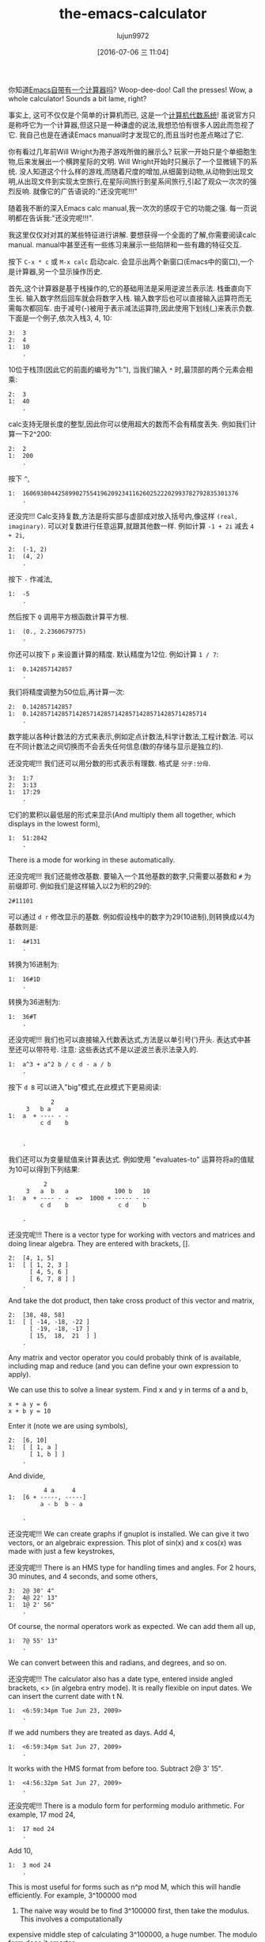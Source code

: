 #+TITLE: the-emacs-calculator
#+URL: http://nullprogram.com/blog/2009/06/23/                                                              
#+AUTHOR: lujun9972
#+CATEGORY: raw
#+DATE: [2016-07-06 三 11:04]
#+OPTIONS: ^:{}

你知道[[http://www.gnu.org/software/emacs/calc.html][Emacs自带有一个计算器吗]]? Woop-dee-doo! Call the presses! Wow, a whole calculator!
Sounds a bit lame, right?

事实上, 这可不仅仅是个简单的计算机而已, 这是一个[[http://en.wikipedia.org/wiki/Computer_algebra_system][计算机代数系统]]! 虽说官方只是称呼它为一个计算器,但这只是一种谦虚的说法,我想恐怕有很多人因此而忽视了它. 
我自己也是在通读Emacs manual时才发现它的,而且当时也差点略过了它.

你有看过几年前Will Wright为孢子游戏所做的展示么? 玩家一开始只是个单细胞生物,后来发展出一个横跨星际的文明. 
Will Wright开始时只展示了一个显微镜下的系统. 没人知道这个什么样的游戏,而随着尺度的增加,从细菌到动物,从动物到出现文明,从出现文件到实现太空旅行,在星际间旅行到星系间旅行,引起了观众一次次的强烈反响.
就像它的广告语说的:"还没完呢!!!"

随着我不断的深入Emacs calc manual,我一次次的感叹于它的功能之强. 每一页说明都在告诉我:"还没完呢!!!".

我这里仅仅对对其的某些特征进行讲解. 要想获得一个全面的了解,你需要阅读calc manual. manual中甚至还有一些练习来展示一些陷阱和一些有趣的特征交互.

按下 =C-x * c= 或 =M-x calc= 启动calc. 会显示出两个新窗口(Emacs中的窗口),一个是计算器,另一个显示操作历史.

首先,这个计算器是基于栈操作的,它的基础用法是采用逆波兰表示法. 栈垂直向下生长. 输入数字然后回车就会将数字入栈. 输入数字后也可以直接输入运算符而无需每次都回车.
由于减号(-)被用于表示减法运算符,因此使用下划线(_)来表示负数. 下面是一个例子,依次入栈3, 4, 10:

#+BEGIN_EXAMPLE
  3:  3
  2:  4
  1:  10
      .
#+END_EXAMPLE

10位于栈顶(因此它的前面的编号为"1:"), 当我们输入 =*= 时,最顶部的两个元素会相乘:

#+BEGIN_EXAMPLE
  2:  3
  1:  40
      .
#+END_EXAMPLE

calc支持无限长度的整型,因此你可以使用超大的数而不会有精度丢失. 例如我们计算一下2^200:

#+BEGIN_EXAMPLE
  2:  2
  1:  200
      .
#+END_EXAMPLE

按下 =^=,

#+BEGIN_EXAMPLE
  1:  1606938044258990275541962092341162602522202993782792835301376
      .
#+END_EXAMPLE

还没完!!! Calc支持复数,方法是将实部与虚部成对放入括号内,像这样 =(real, imaginary)=. 可以对复数进行任意运算,就跟其他数一样. 例如计算 ~-1 + 2i~ 减去 ~4 + 2i~,

#+BEGIN_EXAMPLE
  2:  (-1, 2)
  1:  (4, 2)
      .
#+END_EXAMPLE

按下 =-= 作减法,

#+BEGIN_EXAMPLE
  1:  -5
      .
#+END_EXAMPLE

然后按下 =Q= 调用平方根函数计算平方根.

#+BEGIN_EXAMPLE
  1:  (0., 2.2360679775)
      .
#+END_EXAMPLE

你还可以按下 =p= 来设置计算的精度. 默认精度为12位. 例如计算 ~1 / 7~:

#+BEGIN_EXAMPLE
  1:  0.142857142857
      .
#+END_EXAMPLE

我们将精度调整为50位后,再计算一次:

#+BEGIN_EXAMPLE
  2:  0.142857142857
  1:  0.14285714285714285714285714285714285714285714285714
      .
#+END_EXAMPLE

数字能以各种计数法的方式来表示,例如定点计数法,科学计数法,工程计数法. 可以在不同计数法之间切换而不会丢失任何信息(数的存储与显示是独立的).

还没完呢!!! 我们还可以用分数的形式表示有理数. 格式是 =分子:分母=.

#+BEGIN_EXAMPLE
  3:  1:7
  2:  3:13
  1:  17:29
      .
#+END_EXAMPLE

它们的累积以最低层的形式来显示(And multiply them all together, which displays in the lowest form),

#+BEGIN_EXAMPLE
  1:  51:2842
      .
#+END_EXAMPLE

There is a mode for working in these automatically.

还没完呢!!! 我们还能修改基数. 要输入一个其他基数的数字,只需要以基数和 =#= 为前缀即可. 例如我们是这样输入以2为积的29的:

#+BEGIN_EXAMPLE
  2#11101
#+END_EXAMPLE

可以通过 =d r= 修改显示的基数. 例如假设栈中的数字为29(10进制),则转换成以4为基数则是:

#+BEGIN_EXAMPLE
  1:  4#131
      .
#+END_EXAMPLE

转换为16进制为:

#+BEGIN_EXAMPLE
  1:  16#1D
      .
#+END_EXAMPLE

转换为36进制为:

#+BEGIN_EXAMPLE
  1:  36#T
      .
#+END_EXAMPLE

还没完呢!!! 我们也可以直接输入代数表达式,方法是以单引号(')开头. 表达式中甚至还可以带符号. 
注意: 这些表达式不是以逆波兰表示法录入的.

#+BEGIN_EXAMPLE
  1:  a^3 + a^2 b / c d - a / b
      .
#+END_EXAMPLE

按下 =d B= 可以进入"big"模式,在此模式下更易阅读:

#+BEGIN_EXAMPLE
              2
       3   b a    a
  1:  a  + ---- - -
           c d    b


      .
#+END_EXAMPLE

我们还可以为变量赋值来计算表达式. 例如使用 "evaluates-to" 运算符将a的值赋为10可以得到下列结果:

#+BEGIN_EXAMPLE
            2
       3   a  b   a             100 b   10
  1:  a  + ---- - -  =>  1000 + ----- - --
           c d    b              c d    b

      .
#+END_EXAMPLE

还没完呢!!! There is a vector type for working with vectors and matrices and doing linear algebra.
They are entered with brackets, [].

#+BEGIN_EXAMPLE
  2:  [4, 1, 5]
  1:  [ [ 1, 2, 3 ]
        [ 4, 5, 6 ]
        [ 6, 7, 8 ] ]
      .
#+END_EXAMPLE

And take the dot product, then take cross product of this vector and matrix,

#+BEGIN_EXAMPLE
  2:  [38, 48, 58]
  1:  [ [ -14, -18, -22 ]
        [ -19, -18, -17 ]
        [ 15,  18,  21  ] ]
      .
#+END_EXAMPLE

Any matrix and vector operator you could probably think of is available, including map and reduce (and you can
define your own expression to apply).

We can use this to solve a linear system. Find x and y in terms of a and b,

#+BEGIN_EXAMPLE
  x + a y = 6
  x + b y = 10
#+END_EXAMPLE

Enter it (note we are using symbols),

#+BEGIN_EXAMPLE
  2:  [6, 10]
  1:  [ [ 1, a ]
        [ 1, b ] ]
      .
#+END_EXAMPLE

And divide,

#+BEGIN_EXAMPLE
            4 a     4
  1:  [6 + -----, -----]
           a - b  b - a

      .
#+END_EXAMPLE

还没完呢!!! We can create graphs if gnuplot is installed. We can give it two vectors, or an
algebraic expression. This plot of sin(x) and x cos(x) was made with just a few keystrokes,

[[http://nullprogram.com/img/emacs/calc-plot.png]]

还没完呢!!! There is an HMS type for handling times and angles. For 2 hours, 30 minutes, and 4
seconds, and some others,

#+BEGIN_EXAMPLE
  3:  2@ 30' 4"
  2:  4@ 22' 13"
  1:  1@ 2' 56"
      .
#+END_EXAMPLE

Of course, the normal operators work as expected. We can add them all up,

#+BEGIN_EXAMPLE
  1:  7@ 55' 13"
      .
#+END_EXAMPLE

We can convert between this and radians, and degrees, and so on.

还没完呢!!! The calculator also has a date type, entered inside angled brackets, <> (in algebra
entry mode). It is really flexible on input dates. We can insert the current date with t N.

#+BEGIN_EXAMPLE
  1:  <6:59:34pm Tue Jun 23, 2009>
      .
#+END_EXAMPLE

If we add numbers they are treated as days. Add 4,

#+BEGIN_EXAMPLE
  1:  <6:59:34pm Sat Jun 27, 2009>
      .
#+END_EXAMPLE

It works with the HMS format from before too. Subtract 2@ 3' 15".

#+BEGIN_EXAMPLE
  1:  <4:56:32pm Sat Jun 27, 2009>
      .
#+END_EXAMPLE

还没完呢!!! There is a modulo form for performing modulo arithmetic. For example, 17 mod 24,

#+BEGIN_EXAMPLE
  1:  17 mod 24
      .
#+END_EXAMPLE

Add 10,

#+BEGIN_EXAMPLE
  1:  3 mod 24
      .
#+END_EXAMPLE

This is most useful for forms such as n^p mod M, which this will handle efficiently. For example, 3^100000 mod
24. The naive way would be to find 3^100000 first, then take the modulus. This involves a computationally
expensive middle step of calculating 3^100000, a huge number. The modulo form does it smarter.

还没完呢!!! The calculator can do unit conversions. The version of Emacs (22.3.1) I am typing in
right now knows about 159 different units. For example, I push 65 mph onto the stack,

#+BEGIN_EXAMPLE
  1:  65 mph
      .
#+END_EXAMPLE

Convert to meters per second with u c,

#+BEGIN_EXAMPLE
  1:  29.0576 m / s
      .
#+END_EXAMPLE

It is flexible about mixing type of units. For example, I enter 3 cubic meters,

#+BEGIN_EXAMPLE
         3
  1:  3 m

      .
#+END_EXAMPLE

I can convert to gallons,

#+BEGIN_EXAMPLE
  1:  792.516157074 gal
      .
#+END_EXAMPLE

I work in a lab without Internet access during the day, so when I need to do various conversions Emacs is
indispensable.

The speed of light is also a unit. I can enter 1 c and convert to meters per second,

#+BEGIN_EXAMPLE
  1:  299792458 m / s
      .
#+END_EXAMPLE

还没完呢!!! As I said, it's a computer algebra system so it understands symbolic math. Remember
those algebraic expressions from before? I can operate on those. Let's push some expressions onto the stack,

#+BEGIN_EXAMPLE
  3:  ln(x)

         2   a x
  2:  a x  + --- + c
              b

  1:  y + c

      .
#+END_EXAMPLE

Multiply the top two, then add the third,

#+BEGIN_EXAMPLE
                  2   a x
  1:  ln(x) + (a x  + --- + c) (y + c)
                       b

      .
#+END_EXAMPLE

Expand with a x, then simplify with a s,

#+BEGIN_EXAMPLE
                   2   a x y              2   a c x    2
  1:  ln(x) + a y x  + ----- + c y + a c x  + ----- + c
                         b                      b

      .
#+END_EXAMPLE

Now, one of the coolest features: calculus. Differentiate with respect to x, with a d,

#+BEGIN_EXAMPLE
      1             a y             a c
  1:  - + 2 a y x + --- + 2 a c x + ---
      x              b               b

      .
#+END_EXAMPLE

Or undo that and integrate it,

#+BEGIN_EXAMPLE
                         3      2                  3        2
                    a y x    a x  y           a c x    a c x       2
  1:  x ln(x) - x + ------ + ------ + c x y + ------ + ------ + x c
                      3       2 b               3       2 b

      .
#+END_EXAMPLE

That's just awesome! That's a text editor ... doing calculus!

So, that was most of the main features. It was kind of exhausting going through all of that, and I am only
scratching the surface of what the calculator can do.

Naturally, it can be extended with some elisp. It provides a defmath macro specifically for this.

I bet (hope?) someday it will have a functions for doing Laplace and Fourier transforms.
